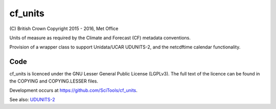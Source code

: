 cf\_units
=========

.. image:: https://api.travis-ci.org/SciTools/cf_units.png
   :target: http://travis-ci.org/SciTools/cf_units

\(C) British Crown Copyright 2015 - 2016, Met Office

Units of measure as required by the Climate and Forecast (CF) metadata
conventions.

Provision of a wrapper class to support Unidata/UCAR UDUNITS-2, and the
netcdftime calendar functionality.


Code
----
cf_units is licenced under the GNU Lesser General Public License (LGPLv3).
The full text of the licence can be found in the COPYING and COPYING.LESSER
files.

Development occurs at https://github.com/SciTools/cf_units.


See also:
`UDUNITS-2 <http://www.unidata.ucar.edu/software/udunits/udunits-2/udunits2.html>`__
